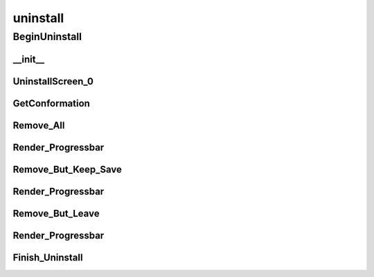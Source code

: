 uninstall
==========

----------
BeginUninstall
----------
__init__
__________
UninstallScreen_0
__________
GetConformation
__________
Remove_All
__________
Render_Progressbar
__________
Remove_But_Keep_Save
__________
Render_Progressbar
__________
Remove_But_Leave
__________
Render_Progressbar
__________
Finish_Uninstall
__________

